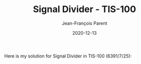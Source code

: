 #+TITLE:       Signal Divider - TIS-100
#+AUTHOR:      Jean-François Parent
#+EMAIL:       parent.j.f@gmail.com
#+DATE:        2020-12-13
#+URI:         /blog/%y/%m/%d/signal-divider---tis-100
#+KEYWORDS:    tis-100,zachtronics
#+TAGS:        tis-100,zachtronics
#+LANGUAGE:    en
#+OPTIONS:     H:3 num:nil toc:nil \n:nil ::t |:t ^:nil -:nil f:t *:t <:t
#+DESCRIPTION: <TODO: insert your description here>

Here is my solution for Signal Divider in TIS-100 (6391/7/25):

#+BEGIN_EXPORT html
<img src="/media/images/signal_divider_code.png" />
<img src="/media/images/signal_divider_scoreboard.png" />
#+END_EXPORT
